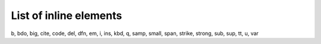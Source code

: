 ﻿.. include:: /Includes.rst.txt



.. _list-of-inline-elements:

List of inline elements
^^^^^^^^^^^^^^^^^^^^^^^

b, bdo, big, cite, code, del, dfn, em, i, ins, kbd, q, samp, small,
span, strike, strong, sub, sup, tt, u, var


